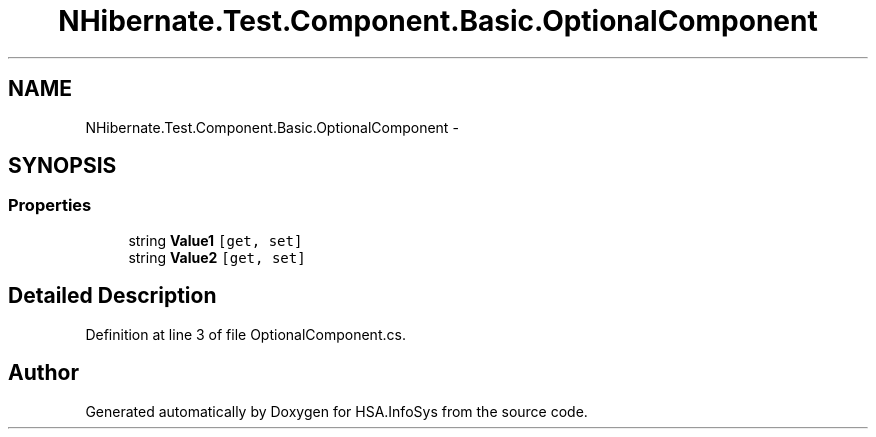 .TH "NHibernate.Test.Component.Basic.OptionalComponent" 3 "Fri Jul 5 2013" "Version 1.0" "HSA.InfoSys" \" -*- nroff -*-
.ad l
.nh
.SH NAME
NHibernate.Test.Component.Basic.OptionalComponent \- 
.SH SYNOPSIS
.br
.PP
.SS "Properties"

.in +1c
.ti -1c
.RI "string \fBValue1\fP\fC [get, set]\fP"
.br
.ti -1c
.RI "string \fBValue2\fP\fC [get, set]\fP"
.br
.in -1c
.SH "Detailed Description"
.PP 
Definition at line 3 of file OptionalComponent\&.cs\&.

.SH "Author"
.PP 
Generated automatically by Doxygen for HSA\&.InfoSys from the source code\&.
